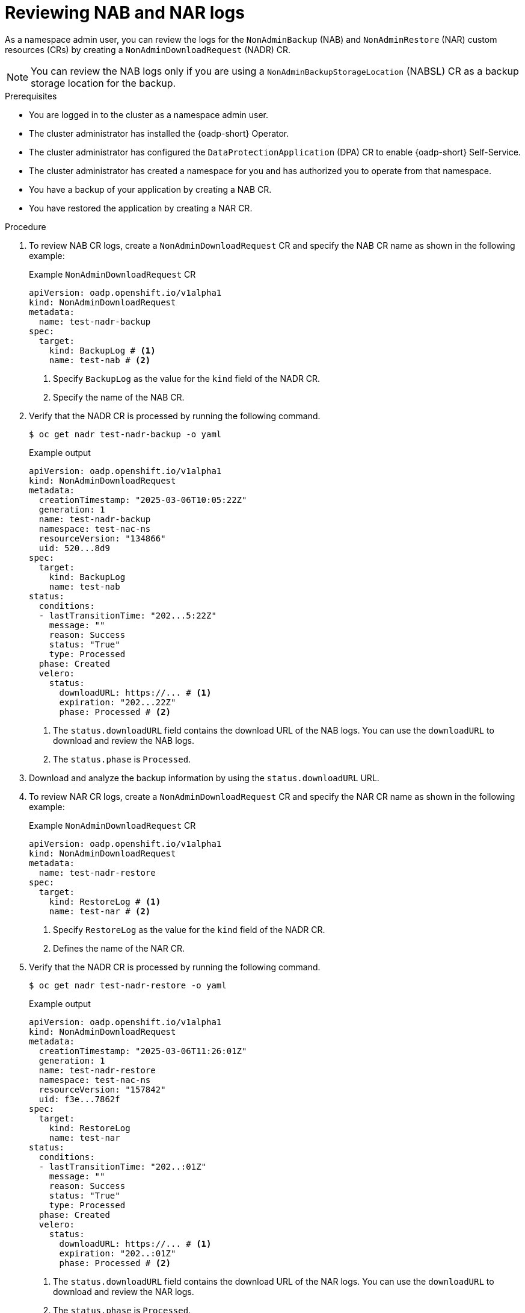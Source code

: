 // Module included in the following assemblies:
//
// backup_and_restore/application_backup_and_restore/oadp-self-service/oadp-self-service-namespace-admin-use-cases.adoc

:_mod-docs-content-type: PROCEDURE
[id="oadp-self-service-nab-nar-logs_{context}"]
= Reviewing NAB and NAR logs

As a namespace admin user, you can review the logs for the `NonAdminBackup` (NAB) and `NonAdminRestore` (NAR) custom resources (CRs) by creating a `NonAdminDownloadRequest` (NADR) CR.

[NOTE]
====
You can review the NAB logs only if you are using a `NonAdminBackupStorageLocation` (NABSL) CR as a backup storage location for the backup.
====

.Prerequisites

* You are logged in to the cluster as a namespace admin user.
* The cluster administrator has installed the {oadp-short} Operator.
* The cluster administrator has configured the `DataProtectionApplication` (DPA) CR to enable {oadp-short} Self-Service.
* The cluster administrator has created a namespace for you and has authorized you to operate from that namespace.
* You have a backup of your application by creating a NAB CR.
* You have restored the application by creating a NAR CR.

.Procedure

. To review NAB CR logs, create a `NonAdminDownloadRequest` CR and specify the NAB CR name as shown in the following example:
+
.Example `NonAdminDownloadRequest` CR
[source,yaml]
----
apiVersion: oadp.openshift.io/v1alpha1
kind: NonAdminDownloadRequest
metadata:
  name: test-nadr-backup
spec:
  target:
    kind: BackupLog # <1>
    name: test-nab # <2>
----
<1> Specify `BackupLog` as the value for the `kind` field of the NADR CR.
<2> Specify the name of the NAB CR.

. Verify that the NADR CR is processed by running the following command.
+
[source,terminal]
----
$ oc get nadr test-nadr-backup -o yaml 
----
+
.Example output

[source,yaml]
----
apiVersion: oadp.openshift.io/v1alpha1
kind: NonAdminDownloadRequest
metadata:
  creationTimestamp: "2025-03-06T10:05:22Z"
  generation: 1
  name: test-nadr-backup
  namespace: test-nac-ns
  resourceVersion: "134866"
  uid: 520...8d9
spec:
  target:
    kind: BackupLog
    name: test-nab
status:
  conditions:
  - lastTransitionTime: "202...5:22Z"
    message: ""
    reason: Success
    status: "True"
    type: Processed
  phase: Created
  velero:
    status:
      downloadURL: https://... # <1>
      expiration: "202...22Z"
      phase: Processed # <2>
----
<1> The `status.downloadURL` field contains the download URL of the NAB logs. You can use the `downloadURL` to download and review the NAB logs.
<2> The `status.phase` is `Processed`.

. Download and analyze the backup information by using the `status.downloadURL` URL.

. To review NAR CR logs, create a `NonAdminDownloadRequest` CR and specify the NAR CR name as shown in the following example:
+
.Example `NonAdminDownloadRequest` CR
[source,yaml]
----
apiVersion: oadp.openshift.io/v1alpha1
kind: NonAdminDownloadRequest
metadata:
  name: test-nadr-restore
spec:
  target:
    kind: RestoreLog # <1>
    name: test-nar # <2>
----
<1> Specify `RestoreLog` as the value for the `kind` field of the NADR CR.
<2> Defines the name of the NAR CR.

. Verify that the NADR CR is processed by running the following command.
+
[source,terminal]
----
$ oc get nadr test-nadr-restore -o yaml
----
+
.Example output

[source,yaml]
----
apiVersion: oadp.openshift.io/v1alpha1
kind: NonAdminDownloadRequest
metadata:
  creationTimestamp: "2025-03-06T11:26:01Z"
  generation: 1
  name: test-nadr-restore
  namespace: test-nac-ns
  resourceVersion: "157842"
  uid: f3e...7862f
spec:
  target:
    kind: RestoreLog
    name: test-nar
status:
  conditions:
  - lastTransitionTime: "202..:01Z"
    message: ""
    reason: Success
    status: "True"
    type: Processed
  phase: Created
  velero:
    status:
      downloadURL: https://... # <1>
      expiration: "202..:01Z"
      phase: Processed # <2>

----
<1> The `status.downloadURL` field contains the download URL of the NAR logs. You can use the `downloadURL` to download and review the NAR logs.
<2> The `status.phase` is `Processed`.

. Download and analyze the restore information by using the `status.downloadURL` URL.